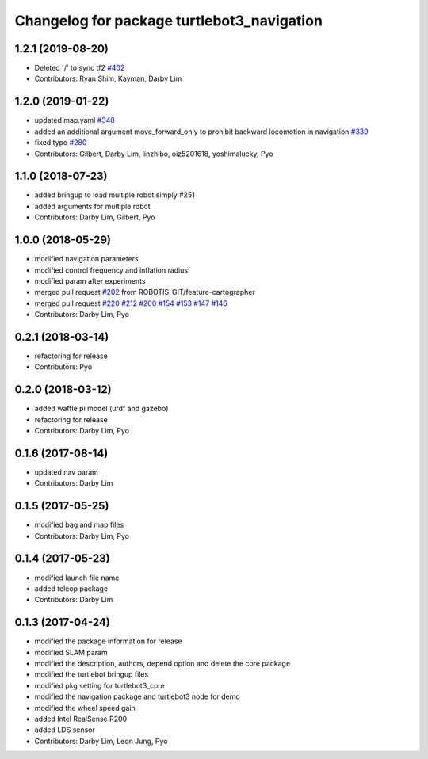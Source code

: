 ^^^^^^^^^^^^^^^^^^^^^^^^^^^^^^^^^^^^^^^^^^^
Changelog for package turtlebot3_navigation
^^^^^^^^^^^^^^^^^^^^^^^^^^^^^^^^^^^^^^^^^^^

1.2.1 (2019-08-20)
------------------
* Deleted '/' to sync tf2 `#402 <https://github.com/ROBOTIS-GIT/turtlebot3/issues/402>`_
* Contributors: Ryan Shim, Kayman, Darby Lim

1.2.0 (2019-01-22)
------------------
* updated map.yaml `#348 <https://github.com/ROBOTIS-GIT/turtlebot3/issues/348>`_
* added an additional argument move_forward_only to prohibit backward locomotion in navigation `#339 <https://github.com/ROBOTIS-GIT/turtlebot3/issues/339>`_
* fixed typo `#280 <https://github.com/ROBOTIS-GIT/turtlebot3/issues/280>`_
* Contributors: Gilbert, Darby Lim, linzhibo, oiz5201618, yoshimalucky, Pyo

1.1.0 (2018-07-23)
------------------
* added bringup to load multiple robot simply #251
* added arguments for multiple robot
* Contributors: Darby Lim, Gilbert, Pyo

1.0.0 (2018-05-29)
------------------
* modified navigation parameters
* modified control frequency and inflation radius
* modified param after experiments
* merged pull request `#202 <https://github.com/ROBOTIS-GIT/turtlebot3/issues/202>`_ from ROBOTIS-GIT/feature-cartographer
* merged pull request `#220 <https://github.com/ROBOTIS-GIT/turtlebot3/issues/220>`_ `#212 <https://github.com/ROBOTIS-GIT/turtlebot3/issues/212>`_ `#200 <https://github.com/ROBOTIS-GIT/turtlebot3/issues/200>`_ `#154 <https://github.com/ROBOTIS-GIT/turtlebot3/issues/154>`_ `#153 <https://github.com/ROBOTIS-GIT/turtlebot3/issues/153>`_ `#147 <https://github.com/ROBOTIS-GIT/turtlebot3/issues/147>`_ `#146 <https://github.com/ROBOTIS-GIT/turtlebot3/issues/146>`_
* Contributors: Darby Lim, Pyo

0.2.1 (2018-03-14)
------------------
* refactoring for release
* Contributors: Pyo

0.2.0 (2018-03-12)
------------------
* added waffle pi model (urdf and gazebo)
* refactoring for release
* Contributors: Darby Lim, Pyo

0.1.6 (2017-08-14)
------------------
* updated nav param
* Contributors: Darby Lim

0.1.5 (2017-05-25)
------------------
* modified bag and map files
* Contributors: Darby Lim, Pyo

0.1.4 (2017-05-23)
------------------
* modified launch file name
* added teleop package
* Contributors: Darby Lim

0.1.3 (2017-04-24)
------------------
* modified the package information for release
* modified SLAM param
* modified the description, authors, depend option and delete the core package
* modified the turtlebot bringup files
* modified pkg setting for turtlebot3_core
* modified the navigation package and turtlebot3 node for demo
* modified the wheel speed gain
* added Intel RealSense R200
* added LDS sensor
* Contributors: Darby Lim, Leon Jung, Pyo
